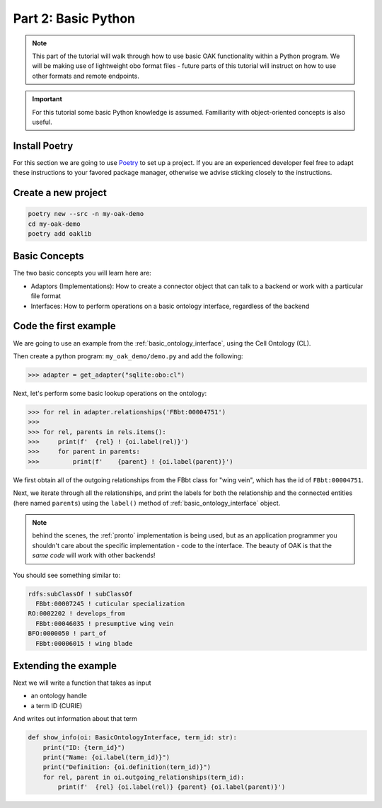Part 2: Basic Python
=====================

.. note::

  This part of the tutorial will walk through how to use basic OAK functionality within a Python program. We will
  be making use of lightweight obo format files - future parts of this tutorial will instruct on how to use other
  formats and remote endpoints.

.. important::

    For this tutorial some basic Python knowledge is assumed. Familiarity with object-oriented concepts
    is also useful.

Install Poetry
--------------

For this section we are going to use `Poetry <https://python-poetry.org/>`_ to set up a project. If you are an experienced
developer feel free to adapt these instructions to your favored package manager, otherwise we advise sticking closely to
the instructions.

Create a new project
--------------

.. code-block::

    poetry new --src -n my-oak-demo
    cd my-oak-demo
    poetry add oaklib

Basic Concepts
-------------

The two basic concepts you will learn here are:

- Adaptors (Implementations): How to create a connector object that can talk to a backend or work with a particular file format
- Interfaces: How to perform operations on a basic ontology interface, regardless of the backend

Code the first example
----------

We are going to use an example from the :ref:`basic_ontology_interface`, using the Cell Ontology (CL).

Then create a python program: ``my_oak_demo/demo.py`` and add the following:

.. code-block:: python

    >>> adapter = get_adapter("sqlite:obo:cl")

Next, let's perform some basic lookup operations on the ontology:

.. code-block:: python

    >>> for rel in adapter.relationships('FBbt:00004751')
    >>>
    >>> for rel, parents in rels.items():
    >>>     print(f'  {rel} ! {oi.label(rel)}')
    >>>     for parent in parents:
    >>>         print(f'    {parent} ! {oi.label(parent)}')

We first obtain all of the outgoing relationships from the 
FBbt class for "wing vein", which has the id of ``FBbt:00004751``.

Next, we iterate through all the relationships, and print the labels for 
both the relationship and the connected entities (here named ``parents``) using
the ``label()`` method of :ref:`basic_ontology_interface` object.

.. note::

   behind the scenes, the :ref:`pronto` implementation is being used, but as an application
   programmer you shouldn't care about the specific implementation - code to the interface.
   The beauty of OAK is that the *same code* will work with other backends!

You should see something similar to:

.. code-block:: python

    rdfs:subClassOf ! subClassOf
      FBbt:00007245 ! cuticular specialization
    RO:0002202 ! develops_from
      FBbt:00046035 ! presumptive wing vein
    BFO:0000050 ! part_of
      FBbt:00006015 ! wing blade

Extending the example
---------

Next we will write a function that takes as input

- an ontology handle
- a term ID (CURIE)

And writes out information about that term

.. code-block:: python

    def show_info(oi: BasicOntologyInterface, term_id: str):
        print("ID: {term_id}")
        print("Name: {oi.label(term_id)}")
        print("Definition: {oi.definition(term_id)}")
        for rel, parent in oi.outgoing_relationships(term_id):
            print(f'  {rel} {oi.label(rel)} {parent} {oi.label(parent)}')
